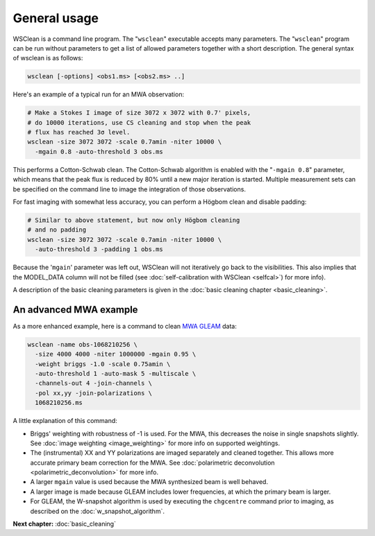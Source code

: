 General usage
=============

WSClean is a command line program. The "``wsclean``" executable accepts many parameters. The "``wsclean``" program can be run without parameters to get a list of allowed parameters together with a short description. The general syntax of wsclean is as follows:

.. code-block:: bash

    wsclean [-options] <obs1.ms> [<obs2.ms> ..]

Here's an example of a typical run for an MWA observation:

.. code-block:: bash

    # Make a Stokes I image of size 3072 x 3072 with 0.7' pixels,
    # do 10000 iterations, use CS cleaning and stop when the peak
    # flux has reached 3σ level.
    wsclean -size 3072 3072 -scale 0.7amin -niter 10000 \
      -mgain 0.8 -auto-threshold 3 obs.ms

This performs a Cotton-Schwab clean. The Cotton-Schwab algorithm is enabled with the "``-mgain 0.8``" parameter, which means that the peak flux is reduced by 80% until a new major iteration is started. Multiple measurement sets can be specified on the command line to image the integration of those observations.

For fast imaging with somewhat less accuracy, you can perform a Högbom clean and disable padding:

.. code-block:: bash

    # Similar to above statement, but now only Högbom cleaning
    # and no padding
    wsclean -size 3072 3072 -scale 0.7amin -niter 10000 \
      -auto-threshold 3 -padding 1 obs.ms

Because the '``mgain``' parameter was left out, WSClean will not iteratively go back to the visibilities. This also implies that the MODEL_DATA column will not be filled (see :doc:`self-calibration with WSClean <selfcal>`) for more info).

A description of the basic cleaning parameters is given in the :doc:`basic cleaning chapter <basic_cleaning>`.

An advanced MWA example
~~~~~~~~~~~~~~~~~~~~~~~

As a more enhanced example, here is a command to clean `MWA GLEAM <https://www.mwatelescope.org/gleam>`_ data:

.. code-block:: bash

    wsclean -name obs-1068210256 \
      -size 4000 4000 -niter 1000000 -mgain 0.95 \
      -weight briggs -1.0 -scale 0.75amin \
      -auto-threshold 1 -auto-mask 5 -multiscale \
      -channels-out 4 -join-channels \
      -pol xx,yy -join-polarizations \
      1068210256.ms

A little explanation of this command:

* Briggs' weighting with robustness of -1 is used. For the MWA, this decreases the noise in single snapshots slightly. See :doc:`image weighting <image_weighting>` for more info on supported weightings.
* The (instrumental) XX and YY polarizations are imaged separately and cleaned together. This allows more accurate primary beam correction for the MWA. See :doc:`polarimetric deconvolution <polarimetric_deconvolution>` for more info.
* A larger ``mgain`` value is used because the MWA synthesized beam is well behaved.
* A larger image is made because GLEAM includes lower frequencies, at which the primary beam is larger.
* For GLEAM, the W-snapshot algorithm is used by executing the ``chgcentre`` command prior to imaging, as described on the :doc:`w_snapshot_algorithm`.

**Next chapter:** :doc:`basic_cleaning`
